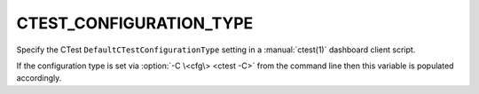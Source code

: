 CTEST_CONFIGURATION_TYPE
------------------------

.. versionadded:: 3.1

Specify the CTest ``DefaultCTestConfigurationType`` setting
in a :manual:`ctest(1)` dashboard client script.

If the configuration type is set via :option:`-C \<cfg\> <ctest -C>` from the command line
then this variable is populated accordingly.
